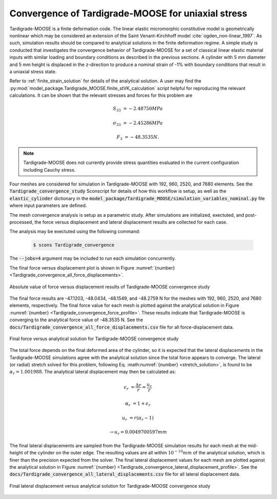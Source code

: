 .. _tardigrade_moose_convergence:

***************************************************
Convergence of Tardigrade-MOOSE for uniaxial stress
***************************************************

Tardigrade-MOOSE is a finite deformation code. The linear elastic micromorphic
constitutive model is geometrically nonlinear which may be considered an extension
of the Saint Venant-Kirchhoff model :cite:`ogden_non-linear_1997`.
As such, simulation results should be compared to analytical solutions in the
finite deformation regime.
A simple study is conducted that investigates the convergence behavior of
Tardigrade-MOOSE for a set of classical linear elastic material inputs with
similar loading and boundary conditions as described in the previous sections.
A cylinder with 5 mm diameter and 5 mm height is displaced in the z-direction
to produce a nominal strain of -1% with boundary conditions that result in a
uniaxial stress state.

Refer to :ref:`finite_strain_solution` for details of the analytical solution.
A user may find the :py:mod:`model_package.Tardigrade_MOOSE.finite_stVK_calculation`
script helpful for reproducing the relevant calculations.
It can be shown that the relevant stresses and forces for this problem are

.. math::

    S_{33} &= -2.48750 MPa

    \sigma_{33} &= -2.45286 MPa

    F_3 &= -48.3535 N.

.. note::

    Tardigrade-MOOSE does not currently provide stress quantities evaluated in the current configuration
    including Cauchy stress.

Four meshes are considered for simulation in Tardigrade-MOOSE with
192, 960, 2520, and 7680 elements.
See the :code:`Tardigrade_convergence_study` Sconscript for details of how this
workflow is setup, as well as the :code:`elastic_cylinder` dictionary in the
:code:`model_package/Tardigrade_MOOSE/simulation_variables_nominal.py` file
where input parameters are defined.

The mesh convergence analysis is setup as a parametric study. After simulations
are initialized, exectuted, and post-processed, the force versus displacement
and lateral displacement results are collected for each case.

The analysis may be exectuted using the following command:

   .. code-block:: bash

      $ scons Tardigrade_convergence

The :code:`--jobs=4` argument may be included to run each simulation concurrently.

The final force versus displacement plot is shown in
Figure :numref:`{number} <Tardigrade_convergence_all_force_displacements>`.

.. figure:: Tardigrade_convergence_all_force_displacements.png
   :name: Tardigrade_convergence_all_force_displacements
   :align: center
   :width: 70%

   Absolute value of force versus displacement results of Tardigrade-MOOSE convergence study

The final force results are -47.1203, -48.0434, -48.1549, and -48.2759 N for the
meshes with 192, 960, 2520, and 7680 elements, respectively.
The final force value for each mesh is plotted against the analytical
solution in Figure :numref:`{number} <Tardigrade_convergence_force_profile>`.
These results indicate that Tardigrade-MOOSE is converging to the
analytical force value of -48.3535 N.
See the :code:`docs/Tardigrade_convergence_all_force_displacements.csv`
file for all force-displacement data.

.. figure:: Tardigrade_convergence_force_profile.png
   :name: Tardigrade_convergence_force_profile
   :align: center
   :width: 70%

   Final force versus analytical solution for Tardigrade-MOOSE convergence study

The total force depends on the final deformed area of the cylinder, so it is expected
that the lateral displacements in the Tardigrade-MOOSE simulations agree with the analytical
solution since the total force appears to converge.
The lateral (or radial) stretch solved for this problem, following Eq. :math:numref:`{number} <stretch_solution>`,
is found to be :math:`\alpha_r = 1.001988`.
The analytical lateral displacement may then be calculated as:

.. math::

    \epsilon_r &= \frac{\Delta r}{r} = \frac{u_r}{r}

    \alpha_r &= 1 + \epsilon_r

    u_r &= r \left(\alpha_r - 1\right)

    &\rightarrow u_r = 0.0049700597 mm

The final lateral displacements are sampled from the Tardigrade-MOOSE simulation results for each mesh
at the mid-height of the cylinder on the outer edge.
The resulting values are all within :math:`10^{-10} mm` of the analytical
solution, which is finer than the precision expected from the solver.
The final lateral displacement values for each mesh are plotted against
the analytical solution in Figure :numref:`{number} <Tardigrade_convergence_lateral_displacement_profile>`.
See the :code:`docs/Tardigrade_convergence_all_lateral_displacements.csv`
file for all lateral displacement data.

.. figure:: Tardigrade_convergence_lateral_displacement_profile.png
   :name: Tardigrade_convergence_lateral_displacement_profile
   :align: center
   :width: 70%

   Final lateral displacement versus analytical solution for Tardigrade-MOOSE convergence study

